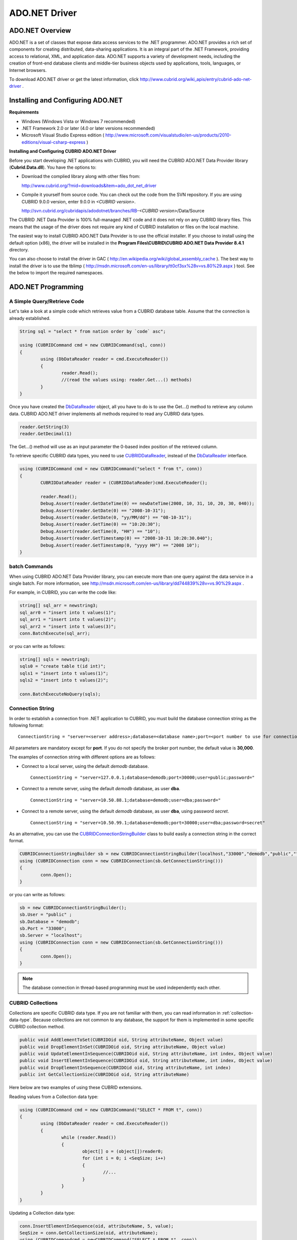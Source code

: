 **************
ADO.NET Driver
**************

ADO.NET Overview
================

ADO.NET is a set of classes that expose data access services to the .NET programmer. ADO.NET provides a rich set of components for creating distributed, data-sharing applications. It is an integral part of the .NET Framework, providing access to relational, XML, and application data. ADO.NET supports a variety of development needs, including the creation of front-end database clients and middle-tier business objects used by applications, tools, languages, or Internet browsers.

To download ADO.NET driver or get the latest information, click http://www.cubrid.org/wiki_apis/entry/cubrid-ado-net-driver .

Installing and Configuring ADO.NET
==================================

**Requirements**

*   Windows (Windows Vista or Windows 7 recommended)
*   .NET Framework 2.0 or later (4.0 or later versions recommended)
*   Microsoft Visual Studio Express edition ( http://www.microsoft.com/visualstudio/en-us/products/2010-editions/visual-csharp-express )

**Installing and Configuring CUBRID ADO.NET Driver**

Before you start developing .NET applications with CUBRID, you will need the CUBRID ADO.NET Data Provider library (**Cubrid.Data.dll**). You have the options to:

*   Download the complied library along with other files from:

    http://www.cubrid.org/?mid=downloads&item=ado_dot_net_driver

*   Compile it yourself from source code. You can check out the code from the SVN repository. If you are using CUBRID 9.0.0 version, enter 9.0.0 in *<CUBRID version>*.

    http://svn.cubrid.org/cubridapis/adodotnet/branches/RB-*<CUBRID version>*/Data/Source

The CUBRID .NET Data Provider is 100% full-managed .NET code and it does not rely on any CUBRID library files. This means that the usage of the driver does not require any kind of CUBRID installation or files on the local machine.

The easiest way to install CUBRID ADO.NET Data Provider is to use the official installer. If you choose to install using the default option (x86), the driver will be installed in the **Program Files\\CUBRID\\CUBRID ADO.NET Data Provider 8.4.1** directory.

You can also choose to install the driver in GAC ( http://en.wikipedia.org/wiki/global_assembly_cache ). The best way to install the driver is to use the tblimp ( http://msdn.microsoft.com/en-us/library/tt0cf3sx%28v=vs.80%29.aspx ) tool. See the below to import the required namespaces.

.. image:: /images/image88.png

ADO.NET Programming
===================

A Simple Query/Retrieve Code
----------------------------

Let's take a look at a simple code which retrieves value from a CUBRID database table. Assume that the connection is already established.

.. code-block:: c#

	String sql = "select * from nation order by `code` asc";
	 
	using (CUBRIDCommand cmd = new CUBRIDCommand(sql, conn))
	{
		using (DbDataReader reader = cmd.ExecuteReader())
		{
			reader.Read();
			//(read the values using: reader.Get...() methods)
		}
	}

Once you have created the `DbDataReader <http://msdn.microsoft.com/en-us/library/system.data.common.dbdatareader.aspx>`_ object, all you have to do is to use the Get...() method to retrieve any column data. CUBRID ADO.NET driver implements all methods required to read any CUBRID data types.

.. code-block:: c#

	reader.GetString(3)
	reader.GetDecimal(1)

The Get...() method will use as an input parameter the 0-based index position of the retrieved column.

To retrieve specific CUBRID data types, you need to use `CUBRIDDataReader <http://www.cubrid.org/manual/api/ado.net/8.4.1/html/4d0a4cd3-4ac2-07d9-67db-097a8eb850ef.htm>`_, instead of the `DbDataReader <http://msdn.microsoft.com/en-us/library/system.data.common.dbdatareader.aspx>`_ interface.

.. code-block:: c#

	using (CUBRIDCommand cmd = new CUBRIDCommand("select * from t", conn))
	{
		CUBRIDDataReader reader = (CUBRIDDataReader)cmd.ExecuteReader();
		 
		reader.Read();
		Debug.Assert(reader.GetDateTime(0) == newDateTime(2008, 10, 31, 10, 20, 30, 040));
		Debug.Assert(reader.GetDate(0) == "2008-10-31");
		Debug.Assert(reader.GetDate(0, "yy/MM/dd") == "08-10-31");
		Debug.Assert(reader.GetTime(0) == "10:20:30");
		Debug.Assert(reader.GetTime(0, "HH") == "10");
		Debug.Assert(reader.GetTimestamp(0) == "2008-10-31 10:20:30.040");
		Debug.Assert(reader.GetTimestamp(0, "yyyy HH") == "2008 10");
	}

batch Commands
--------------

When using CUBRID ADO.NET Data Provider library, you can execute more than one query against the data service in a single batch. For more information, see 
http://msdn.microsoft.com/en-us/library/dd744839%28v=vs.90%29.aspx .

For example, in CUBRID, you can write the code like:

.. code-block:: c#

	string[] sql_arr = newstring3;
	sql_arr0 = "insert into t values(1)";
	sql_arr1 = "insert into t values(2)";
	sql_arr2 = "insert into t values(3)";
	conn.BatchExecute(sql_arr);

or you can write as follows:

.. code-block:: c#

	string[] sqls = newstring3;
	sqls0 = "create table t(id int)";
	sqls1 = "insert into t values(1)";
	sqls2 = "insert into t values(2)";

	conn.BatchExecuteNoQuery(sqls);

Connection String
-----------------

In order to establish a connection from .NET application to CUBRID, you must build the database connection string as the following format: ::

	ConnectionString = "server=<server address>;database=<database name>;port=<port number to use for connection to broker>;user=<user name>;password=<user password>;"

All parameters are mandatory except for **port**. If you do not specify the broker port number, the default value is **30,000**.

The examples of connection string with different options are as follows:

*   Connect to a local server, using the default *demodb* database. ::

	ConnectionString = "server=127.0.0.1;database=demodb;port=30000;user=public;password="

*   Connect to a remote server, using the default *demodb* database, as user **dba**. ::

	ConnectionString = "server=10.50.88.1;database=demodb;user=dba;password="

*   Connect to a remote server, using the default *demodb* database, as user **dba**, using password *secret*. ::

	ConnectionString = "server=10.50.99.1;database=demodb;port=30000;user=dba;password=secret"

As an alternative, you can use the `CUBRIDConnectionStringBuilder <http://www.cubrid.org/manual/api/ado.net/8.4.1/html/a093b61e-d064-4f4e-b007-73bc601c564c.htm>`_ class to build easily a connection string in the correct format.

.. code-block:: c#

	CUBRIDConnectionStringBuilder sb = new CUBRIDConnectionStringBuilder(localhost,"33000","demodb","public","");
	using (CUBRIDConnection conn = new CUBRIDConnection(sb.GetConnectionString()))
	{
		conn.Open();
	}

or you can write as follows:

.. code-block:: c#

	sb = new CUBRIDConnectionStringBuilder();
	sb.User = "public" ;
	sb.Database = "demodb";
	sb.Port = "33000";
	sb.Server = "localhost";
	using (CUBRIDConnection conn = new CUBRIDConnection(sb.GetConnectionString()))
	{
		conn.Open();
	}

.. note:: The database connection in thread-based programming must be used independently each other.

CUBRID Collections
------------------

Collections are specific CUBRID data type. If you are not familiar with them, you can read information in :ref:`collection-data-type`. Because collections are not common to any database, the support for them is implemented in some specific CUBRID collection method.

.. code-block:: c#

	public void AddElementToSet(CUBRIDOid oid, String attributeName, Object value)
	public void DropElementInSet(CUBRIDOid oid, String attributeName, Object value)
	public void UpdateElementInSequence(CUBRIDOid oid, String attributeName, int index, Object value)
	public void InsertElementInSequence(CUBRIDOid oid, String attributeName, int index, Object value)
	public void DropElementInSequence(CUBRIDOid oid, String attributeName, int index)
	public int GetCollectionSize(CUBRIDOid oid, String attributeName)

Here below are two examples of using these CUBRID extensions.

Reading values from a Collection data type:

.. code-block:: c#

	using (CUBRIDCommand cmd = new CUBRIDCommand("SELECT * FROM t", conn))
	{
		using (DbDataReader reader = cmd.ExecuteReader())
		{
			while (reader.Read())
			{
				object[] o = (object[])reader0;
				for (int i = 0; i <SeqSize; i++)
				{
					//...
				}
			}
		}
	}

Updating a Collection data type:

.. code-block:: c#

	conn.InsertElementInSequence(oid, attributeName, 5, value);
	SeqSize = conn.GetCollectionSize(oid, attributeName);
	using (CUBRIDCommandcmd = newCUBRIDCommand("SELECT * FROM t", conn))
	{
		using (DbDataReader reader = cmd.ExecuteReader())
		{
			while (reader.Read())
			{
				int[] expected = { 7, 1, 2, 3, 7, 4, 5, 6 };
				object[] o = (object[])reader0;
			}
		}
	}
	conn.DropElementInSequence(oid, attributeName, 5);
	SeqSize = conn.GetCollectionSize(oid, attributeName);

CUBRID BLOB/CLOB
----------------

Starting from CUBRID 2008 R4.0 (8.4.0), CUBRID deprecated the GLO data type and added support for LOB (BLOB, CLOB) data types. These data types are specific CUBRID data types so you need to use methods offered by CUBRID ADO.NET Data Provider.

Here are some basic source code examples.

Reading BLOB data:

.. code-block:: c#

	CUBRIDCommand cmd = new CUBRIDCommand(sql, conn);
	DbDataReader reader = cmd.ExecuteReader();
	
	while (reader.Read())
	{
		CUBRIDBlobbImage = (CUBRIDBlob)reader0;
		byte[] bytes = newbyte(int)bImage.BlobLength;
		bytes = bImage.getBytes(1, (int)bImage.BlobLength);
		//...
	}


Updating CLOB data:

.. code-block:: c#

	string sql = "UPDATE t SET c = ?";
	CUBRIDCommandcmd = new CUBRIDCommand(sql, conn);
	 
	CUBRIDClobClob = new CUBRIDClob(conn);
	str = conn.ConnectionString; //Use the ConnectionString for testing
	 
	Clob.setString(1, str);
	
	CUBRIDParameter param = new CUBRIDParameter();
	
	param.ParameterName = "?";
	param.CUBRIDDataType = CUBRIDDataType.CCI_U_TYPE_CLOB;
	param.Value = Clob;
	
	cmd.Parameters.Add(param);
	cmd.ExecuteNonQuery();

CUBRID Metadata Support
-----------------------

CUBRID ADO.NET Data Provider supports for database metadata. Most of these methods are implemented in the `CUBRIDSchemaProvider <http://www.cubrid.org/manual/api/ado.net/8.4.1/html/d5aac1e7-a7e6-4b37-6d49-7fcf1502436e.htm>`_ class.

.. code-block:: c#

	public DataTable GetDatabases(string[] filters)
	public DataTable GetTables(string[] filters)
	public DataTable GetViews(string[] filters)
	public DataTable GetColumns(string[] filters)
	public DataTable GetIndexes(string[] filters)
	public DataTable GetIndexColumns(string[] filters)
	public DataTable GetExportedKeys(string[] filters)
	public DataTable GetCrossReferenceKeys(string[] filters)
	public DataTable GetForeignKeys(string[] filters)
	public DataTable GetUsers(string[] filters)
	public DataTable GetProcedures(string[] filters)
	public static DataTable GetDataTypes()
	public static DataTable GetReservedWords()
	public static String[] GetNumericFunctions()
	public static String[] GetStringFunctions()
	public DataTable GetSchema(string collection, string[] filters)

The example below shows how to get the list of tables in the current CUBRID database.

.. code-block:: c#

	CUBRIDSchemaProvider schema = new CUBRIDSchemaProvider(conn);
	DataTable dt = schema.GetTables(newstring[] { "%" });
	 
	Debug.Assert(dt.Columns.Count == 3);
	Debug.Assert(dt.Rows.Count == 10);
	 
	Debug.Assert(dt.Rows00.ToString() == "demodb");
	Debug.Assert(dt.Rows01.ToString() == "demodb");
	Debug.Assert(dt.Rows02.ToString() == "stadium");
	 
	Get the list of Foreign Keys in a table:
	 
	CUBRIDSchemaProvider schema = new CUBRIDSchemaProvider(conn);
	DataTable dt = schema.GetForeignKeys(newstring[] { "game" });
	 
	Debug.Assert(dt.Columns.Count == 9);
	Debug.Assert(dt.Rows.Count == 2);
	 
	Debug.Assert(dt.Rows00.ToString() == "athlete");
	Debug.Assert(dt.Rows01.ToString() == "code");
	Debug.Assert(dt.Rows02.ToString() == "game");
	Debug.Assert(dt.Rows03.ToString() == "athlete_code");
	Debug.Assert(dt.Rows04.ToString() == "1");
	Debug.Assert(dt.Rows05.ToString() == "1");
	Debug.Assert(dt.Rows06.ToString() == "1");
	Debug.Assert(dt.Rows07.ToString() == "fk_game_athlete_code");
	Debug.Assert(dt.Rows08.ToString() == "pk_athlete_code");

The example below shows how to get the list of indexes in a table.

.. code-block:: c#

	CUBRIDSchemaProvider schema = new CUBRIDSchemaProvider(conn);
	DataTable dt = schema.GetIndexes(newstring[] { "game" });
	 
	Debug.Assert(dt.Columns.Count == 9);
	Debug.Assert(dt.Rows.Count == 5);
	 
	Debug.Assert(dt.Rows32.ToString() == "pk_game_host_year_event_code_athlete_code"); //Index name
	Debug.Assert(dt.Rows34.ToString() == "True"); //Is it a PK?

DataTable Support
-----------------

The `DataTable <http://msdn.microsoft.com/en-us/library/system.data.datatable.aspx>`_ is a central object in the ADO.NET library and CUBRID ADO.NET Data Provider support the following features.

*   `DataTable <http://msdn.microsoft.com/en-us/library/system.data.datatable.aspx>`_ populate
*   Built-in commands constructure: **INSERT**, **UPDATE**, and  **DELETE**
*   Column metadata/attributes
*   `DataSet <http://msdn.microsoft.com/en-us/library/system.data.dataset.aspx>`_, `DataView <http://msdn.microsoft.com/en-us/library/system.data.dataview.aspx>`_ inter-connection

The following example shows how to get columns attributes.

.. code-block:: c#

	String sql = "select * from nation";
	CUBRIDDataAdapter da = new CUBRIDDataAdapter();
	da.SelectCommand = new CUBRIDCommand(sql, conn);
	DataTable dt = newDataTable("nation");
	da.FillSchema(dt, SchemaType.Source);//To retrieve all the column properties you have to use the FillSchema() method
	 
	Debug.Assert(dt.Columns0.ColumnName == "code");
	Debug.Assert(dt.Columns0.AllowDBNull == false);
	Debug.Assert(dt.Columns0.DefaultValue.ToString() == "");
	Debug.Assert(dt.Columns0.Unique == true);
	Debug.Assert(dt.Columns0.DataType == typeof(System.String));
	Debug.Assert(dt.Columns0.Ordinal == 0);
	Debug.Assert(dt.Columns0.Table == dt);

The following example shows how to insert values into a table by using the **INSERT** statement.

.. code-block:: c#

	String sql = " select * from nation order by `code` asc";
	using (CUBRIDDataAdapter da = new CUBRIDDataAdapter(sql, conn))
	{
		using (CUBRIDDataAdapter daCmd = new CUBRIDDataAdapter(sql, conn))
		{
			CUBRIDCommandBuildercmdBuilder = new CUBRIDCommandBuilder(daCmd);
			da.InsertCommand = cmdBuilder.GetInsertCommand();
		}
		 
		DataTable dt = newDataTable("nation");
		da.Fill(dt);
		 
		DataRow newRow = dt.NewRow();
		
		newRow"code" = "ZZZ";
		newRow"name" = "ABCDEF";
		newRow"capital" = "MyXYZ";
		newRow"continent" = "QWERTY";
		
		dt.Rows.Add(newRow);
		da.Update(dt);
	}

Transactions
------------

CUBRID ADO.NET Data Provider implements support for transactions in a similar way with direct-SQL transactions support. Here is a code example showing how to use transactions.

.. code-block:: c#

	conn.BeginTransaction();
	 
	string sql = "create table t(idx integer)";
	using (CUBRIDCommand command = new CUBRIDCommand(sql, conn))
	{
		command.ExecuteNonQuery();
	}
	 
	conn.Rollback();
	 
	conn.BeginTransaction();
	 
	sql = "create table t(idx integer)";
	using (CUBRIDCommand command = new CUBRIDCommand(sql, conn))
	{
		command.ExecuteNonQuery();
	}
	 
	conn.Commit();

Working with Parameters
-----------------------

In CUBRID, there is no support for named parameters, but only for position-based parameters. Therefore, CUBRID ADO.NET Data Provider provides support for using position-based parameters. You can use any name you want as long as parameters are prefixed with the character a question mark (?). Remember that you must declare and initialize them in the correct order.

The example below shows how to execute SQL statements by using the parameters. The most important thing is the order in which the **Add** () methods are called.

.. code-block:: c#

	using (CUBRIDCommand cmd = new CUBRIDCommand("insert into t values(?, ?)", conn))
	{
		CUBRIDParameter p1 = new CUBRIDParameter("?p1", CUBRIDDataType.CCI_U_TYPE_INT);
		p1.Value = 1;
		cmd.Parameters.Add(p1);
		 
		CUBRIDParameter p2 = new CUBRIDParameter("?p2", CUBRIDDataType.CCI_U_TYPE_STRING);
		p2.Value = "abc";
		cmd.Parameters.Add(p2);
		 
		cmd.ExecuteNonQuery();
	}

Error Codes and Messages
------------------------

The following list displays the error code and messages shown up when using CUBRID ADO.NET Data Provider.

+----------------+------------------------+-----------------------------------------------------------------------+
| Code Number    | Error Code             | Error Message                                                         |
+================+========================+=======================================================================+
| 0              | ER_NO_ERROR            | "No Error"                                                            |
+----------------+------------------------+-----------------------------------------------------------------------+
| 1              | ER_NOT_OBJECT          | "Index's Column is Not Object"                                        |
+----------------+------------------------+-----------------------------------------------------------------------+
| 2              | ER_DBMS                | "Server error"                                                        |
+----------------+------------------------+-----------------------------------------------------------------------+
| 3              | ER_COMMUNICATION       | "Cannot communicate with the broker"                                  |
+----------------+------------------------+-----------------------------------------------------------------------+
| 4              | ER_NO_MORE_DATA        | "Invalid dataReader position"                                         |
+----------------+------------------------+-----------------------------------------------------------------------+
| 5              | ER_TYPE_CONVERSION     | "DataType conversion error"                                           |
+----------------+------------------------+-----------------------------------------------------------------------+
| 6              | ER_BIND_INDEX          | "Missing or invalid position of the bind variable provided"           |
+----------------+------------------------+-----------------------------------------------------------------------+
| 7              | ER_NOT_BIND            | "Attempt to execute the query when not all the parameters are binded" |
+----------------+------------------------+-----------------------------------------------------------------------+
| 8              | ER_WAS_NULL            | "Internal Error: NULL value"                                          |
+----------------+------------------------+-----------------------------------------------------------------------+
| 9              | ER_COLUMN_INDEX        | "Column index is out of range"                                        |
+----------------+------------------------+-----------------------------------------------------------------------+
| 10             | ER_TRUNCATE            | "Data is truncated because receive buffer is too small"               |
+----------------+------------------------+-----------------------------------------------------------------------+
| 11             | ER_SCHEMA_TYPE         | "Internal error: Illegal schema paramCUBRIDDataType"                  |
+----------------+------------------------+-----------------------------------------------------------------------+
| 12             | ER_FILE                | "File access failed"                                                  |
+----------------+------------------------+-----------------------------------------------------------------------+
| 13             | ER_CONNECTION          | "Cannot connect to a broker"                                          |
+----------------+------------------------+-----------------------------------------------------------------------+
| 14             | ER_ISO_TYPE            | "Unknown transaction isolation level"                                 |
+----------------+------------------------+-----------------------------------------------------------------------+
| 15             | ER_ILLEGAL_REQUEST     | "Internal error: The requested information is not available"          |
+----------------+------------------------+-----------------------------------------------------------------------+
| 16             | ER_INVALID_ARGUMENT    | "The argument is invalid"                                             |
+----------------+------------------------+-----------------------------------------------------------------------+
| 17             | ER_IS_CLOSED           | "Connection or Statement might be closed"                             |
+----------------+------------------------+-----------------------------------------------------------------------+
| 18             | ER_ILLEGAL_FLAG        | "Internal error: Invalid argument"                                    |
+----------------+------------------------+-----------------------------------------------------------------------+
| 19             | ER_ILLEGAL_DATA_SIZE   | "Cannot communicate with the broker or received invalid packet"       |
+----------------+------------------------+-----------------------------------------------------------------------+
| 20             | ER_NO_MORE_RESULT      | "No More Result"                                                      |
+----------------+------------------------+-----------------------------------------------------------------------+
| 21             | ER_OID_IS_NOT_INCLUDED | "This ResultSet do not include the OID"                               |
+----------------+------------------------+-----------------------------------------------------------------------+
| 22             | ER_CMD_IS_NOT_INSERT   | "Command is not insert"                                               |
+----------------+------------------------+-----------------------------------------------------------------------+
| 23             | ER_UNKNOWN             | "Error"                                                               |
+----------------+------------------------+-----------------------------------------------------------------------+

NHibernate
----------

CUBRID will be accessed from NHibernate using CUBRID ADO.NET Data Provider. For more information, see http://www.cubrid.org/wiki_apis/entry/cubrid-nhibernate-tutorial .

Java Stored Prcedure
--------------------

For how to call Java stored procedure in .NET, see http://www.cubrid.org/?mid=forum&category=195532&document_srl=358924 .

ADO.NET API
===========

For more information about ADO.NET API, see CUBRID ADO.NET Driver documentation ( http://www.cubrid.org/manual/api/ado.net/8.4.1/Index.html ).
